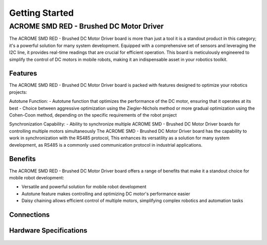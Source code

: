 Getting Started
=====

ACROME SMD RED - Brushed DC Motor Driver
-----------------

The ACROME SMD RED - Brushed DC Motor Driver board is more than just a tool it is a standout product in this category; it's a powerful solution for many system development. Equipped with a comprehensive set of sensors and leveraging the I2C line, it provides real-time readings that are crucial for efficient operation. This board is meticulously engineered to simplify the control of DC motors in mobile robots, making it an indispensable asset in your robotics toolkit.

Features
~~~~~~~~~~~~~~~~~~~~~~
The ACROME SMD RED - Brushed DC Motor Driver board is packed with features designed to optimize your robotics projects:

Autotune Function:
- Autotune function that optimizes the performance of the DC motor, ensuring that it operates at its best
- Choice between aggressive optimization using the Ziegler-Nichols method or more gradual optimization using the Cohen-Coon method, depending on the specific requirements of the robot project

Synchronization Capability:
- Ability to synchronize multiple ACROME SMD - Brushed DC Motor Driver boards for controlling multiple motors simultaneously
The  ACROME SMD - Brushed DC Motor Driver board has the capability to work in synchronization with the RS485 protocol, This enhances its versatility as a solution for many system development, as RS485 is a commonly used communication protocol in industrial applications.

Benefits
~~~~~~~~~~~~~~~~~~~~~~
The ACROME SMD RED - Brushed DC Motor Driver board offers a range of benefits that make it a standout choice for mobile robot development:

- Versatile and powerful solution for mobile robot development
- Autotune feature makes controlling and optimizing DC motor's performance easier
- Daisy chaining allows efficient control of multiple motors, simplifying complex robotics and automation tasks


Connections
~~~~~~~~~~~~~~~~~~~~~~
.. figure:: figures/connections.png
   :alt: connections


Hardware Specifications
~~~~~~~~~~~~~~~~~~~~~~

.. figure:: figures/hardwareSpec.png
   :alt: hardwareSpec
